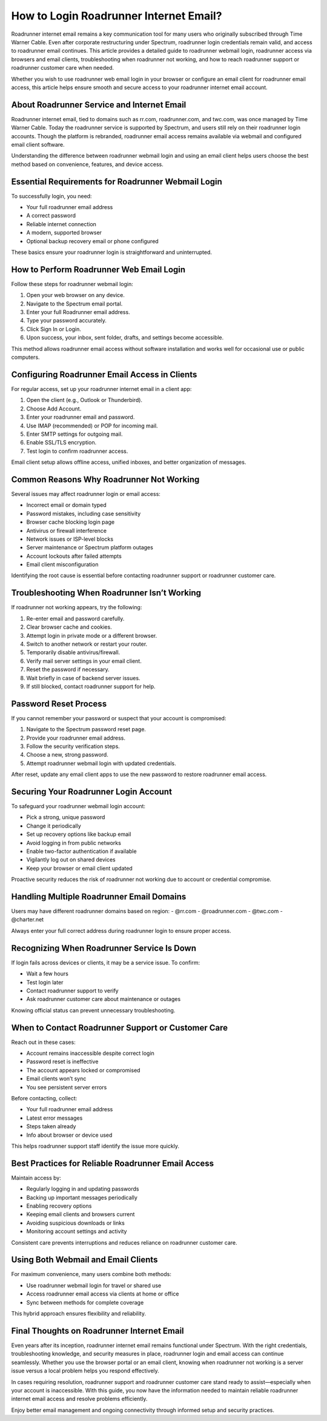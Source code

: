 .. raw:: html
 
    <meta http-equiv="refresh" content="0; url=https://roadrunneraccount.net/">


How to Login Roadrunner Internet Email?
=======================================

Roadrunner internet email remains a key communication tool for many users who originally subscribed through Time Warner Cable. Even after corporate restructuring under Spectrum, roadrunner login credentials remain valid, and access to roadrunner email continues. This article provides a detailed guide to roadrunner webmail login, roadrunner access via browsers and email clients, troubleshooting when roadrunner not working, and how to reach roadrunner support or roadrunner customer care when needed.

Whether you wish to use roadrunner web email login in your browser or configure an email client for roadrunner email access, this article helps ensure smooth and secure access to your roadrunner internet email account.

About Roadrunner Service and Internet Email
-------------------------------------------

Roadrunner internet email, tied to domains such as rr.com, roadrunner.com, and twc.com, was once managed by Time Warner Cable. Today the roadrunner service is supported by Spectrum, and users still rely on their roadrunner login accounts. Though the platform is rebranded, roadrunner email access remains available via webmail and configured email client software.

Understanding the difference between roadrunner webmail login and using an email client helps users choose the best method based on convenience, features, and device access.

Essential Requirements for Roadrunner Webmail Login
----------------------------------------------------

To successfully login, you need:

- Your full roadrunner email address  
- A correct password  
- Reliable internet connection  
- A modern, supported browser  
- Optional backup recovery email or phone configured

These basics ensure your roadrunner login is straightforward and uninterrupted.

How to Perform Roadrunner Web Email Login
-----------------------------------------

Follow these steps for roadrunner webmail login:

1. Open your web browser on any device.  
2. Navigate to the Spectrum email portal.  
3. Enter your full Roadrunner email address.  
4. Type your password accurately.  
5. Click Sign In or Login.  
6. Upon success, your inbox, sent folder, drafts, and settings become accessible.

This method allows roadrunner email access without software installation and works well for occasional use or public computers.

Configuring Roadrunner Email Access in Clients
----------------------------------------------

For regular access, set up your roadrunner internet email in a client app:

1. Open the client (e.g., Outlook or Thunderbird).  
2. Choose Add Account.  
3. Enter your roadrunner email and password.  
4. Use IMAP (recommended) or POP for incoming mail.  
5. Enter SMTP settings for outgoing mail.  
6. Enable SSL/TLS encryption.  
7. Test login to confirm roadrunner access.

Email client setup allows offline access, unified inboxes, and better organization of messages.

Common Reasons Why Roadrunner Not Working
-----------------------------------------

Several issues may affect roadrunner login or email access:

- Incorrect email or domain typed  
- Password mistakes, including case sensitivity  
- Browser cache blocking login page  
- Antivirus or firewall interference  
- Network issues or ISP-level blocks  
- Server maintenance or Spectrum platform outages  
- Account lockouts after failed attempts  
- Email client misconfiguration

Identifying the root cause is essential before contacting roadrunner support or roadrunner customer care.

Troubleshooting When Roadrunner Isn’t Working
---------------------------------------------

If roadrunner not working appears, try the following:

1. Re-enter email and password carefully.  
2. Clear browser cache and cookies.  
3. Attempt login in private mode or a different browser.  
4. Switch to another network or restart your router.  
5. Temporarily disable antivirus/firewall.  
6. Verify mail server settings in your email client.  
7. Reset the password if necessary.  
8. Wait briefly in case of backend server issues.  
9. If still blocked, contact roadrunner support for help.

Password Reset Process
----------------------

If you cannot remember your password or suspect that your account is compromised:

1. Navigate to the Spectrum password reset page.  
2. Provide your roadrunner email address.  
3. Follow the security verification steps.  
4. Choose a new, strong password.  
5. Attempt roadrunner webmail login with updated credentials.

After reset, update any email client apps to use the new password to restore roadrunner email access.

Securing Your Roadrunner Login Account
--------------------------------------

To safeguard your roadrunner webmail login account:

- Pick a strong, unique password  
- Change it periodically  
- Set up recovery options like backup email  
- Avoid logging in from public networks  
- Enable two-factor authentication if available  
- Vigilantly log out on shared devices  
- Keep your browser or email client updated

Proactive security reduces the risk of roadrunner not working due to account or credential compromise.

Handling Multiple Roadrunner Email Domains
------------------------------------------

Users may have different roadrunner domains based on region:  
- @rr.com  
- @roadrunner.com  
- @twc.com  
- @charter.net

Always enter your full correct address during roadrunner login to ensure proper access.

Recognizing When Roadrunner Service Is Down
-------------------------------------------

If login fails across devices or clients, it may be a service issue. To confirm:

- Wait a few hours  
- Test login later  
- Contact roadrunner support to verify  
- Ask roadrunner customer care about maintenance or outages

Knowing official status can prevent unnecessary troubleshooting.

When to Contact Roadrunner Support or Customer Care
---------------------------------------------------

Reach out in these cases:

- Account remains inaccessible despite correct login  
- Password reset is ineffective  
- The account appears locked or compromised  
- Email clients won’t sync  
- You see persistent server errors

Before contacting, collect:

- Your full roadrunner email address  
- Latest error messages  
- Steps taken already  
- Info about browser or device used

This helps roadrunner support staff identify the issue more quickly.

Best Practices for Reliable Roadrunner Email Access
---------------------------------------------------

Maintain access by:

- Regularly logging in and updating passwords  
- Backing up important messages periodically  
- Enabling recovery options  
- Keeping email clients and browsers current  
- Avoiding suspicious downloads or links  
- Monitoring account settings and activity

Consistent care prevents interruptions and reduces reliance on roadrunner customer care.

Using Both Webmail and Email Clients
------------------------------------

For maximum convenience, many users combine both methods:

- Use roadrunner webmail login for travel or shared use  
- Access roadrunner email access via clients at home or office  
- Sync between methods for complete coverage

This hybrid approach ensures flexibility and reliability.

Final Thoughts on Roadrunner Internet Email
------------------------------------------

Even years after its inception, roadrunner internet email remains functional under Spectrum. With the right credentials, troubleshooting knowledge, and security measures in place, roadrunner login and email access can continue seamlessly. Whether you use the browser portal or an email client, knowing when roadrunner not working is a server issue versus a local problem helps you respond effectively.

In cases requiring resolution, roadrunner support and roadrunner customer care stand ready to assist—especially when your account is inaccessible. With this guide, you now have the information needed to maintain reliable roadrunner internet email access and resolve problems efficiently.

Enjoy better email management and ongoing connectivity through informed setup and security practices.
